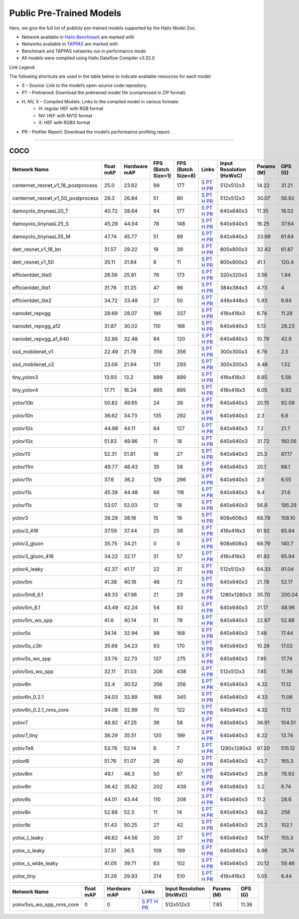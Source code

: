 
Public Pre-Trained Models
=========================

.. |rocket| image:: ../../images/rocket.png
  :width: 18

.. |star| image:: ../../images/star.png
  :width: 18

Here, we give the full list of publicly pre-trained models supported by the Hailo Model Zoo.

* Network available in `Hailo Benchmark <https://hailo.ai/products/ai-accelerators/hailo-8l-ai-accelerator-for-ai-light-applications/#hailo8l-benchmarks/>`_ are marked with |rocket|
* Networks available in `TAPPAS <https://github.com/hailo-ai/tappas>`_ are marked with |star|
* Benchmark and TAPPAS  networks run in performance mode
* All models were compiled using Hailo Dataflow Compiler v3.32.0

Link Legend

The following shortcuts are used in the table below to indicate available resources for each model:

* S – Source: Link to the model’s open-source code repository.
* PT – Pretrained: Download the pretrained model file (compressed in ZIP format).
* H, NV, X – Compiled Models: Links to the compiled model in various formats:
            * H: regular HEF with RGB format
            * NV: HEF with NV12 format
            * X: HEF with RGBX format

* PR – Profiler Report: Download the model’s performance profiling report.



.. _Object Detection:

----------------

COCO
^^^^

.. list-table::
   :widths: 31 9 7 11 9 8 8 8 9
   :header-rows: 1

   * - Network Name
     - float mAP
     - Hardware mAP
     - FPS (Batch Size=1)
     - FPS (Batch Size=8)
     - Links
     - Input Resolution (HxWxC)
     - Params (M)
     - OPS (G)
   * - centernet_resnet_v1_18_postprocess
     - 25.0
     - 23.62
     - 99
     - 177
     - `S <https://cv.gluon.ai/model_zoo/detection.html>`_ `PT <https://hailo-model-zoo.s3.eu-west-2.amazonaws.com/ObjectDetection/Detection-COCO/centernet/centernet_resnet_v1_18/pretrained/2023-07-18/centernet_resnet_v1_18.zip>`_ `H <https://hailo-model-zoo.s3.eu-west-2.amazonaws.com/ModelZoo/Compiled/v2.16.0/hailo8l/centernet_resnet_v1_18_postprocess.hef>`_ `PR <https://hailo-model-zoo.s3.eu-west-2.amazonaws.com/ModelZoo/Compiled/v2.16.0/hailo8l/centernet_resnet_v1_18_postprocess_profiler_results_compiled.html>`_
     - 512x512x3
     - 14.22
     - 31.21
   * - centernet_resnet_v1_50_postprocess
     - 29.3
     - 26.84
     - 51
     - 80
     - `S <https://cv.gluon.ai/model_zoo/detection.html>`_ `PT <https://hailo-model-zoo.s3.eu-west-2.amazonaws.com/ObjectDetection/Detection-COCO/centernet/centernet_resnet_v1_50_postprocess/pretrained/2023-07-18/centernet_resnet_v1_50_postprocess.zip>`_ `H <https://hailo-model-zoo.s3.eu-west-2.amazonaws.com/ModelZoo/Compiled/v2.16.0/hailo8l/centernet_resnet_v1_50_postprocess.hef>`_ `PR <https://hailo-model-zoo.s3.eu-west-2.amazonaws.com/ModelZoo/Compiled/v2.16.0/hailo8l/centernet_resnet_v1_50_postprocess_profiler_results_compiled.html>`_
     - 512x512x3
     - 30.07
     - 56.92
   * - damoyolo_tinynasL20_T
     - 40.72
     - 38.64
     - 94
     - 177
     - `S <https://github.com/tinyvision/DAMO-YOLO>`_ `PT <https://hailo-model-zoo.s3.eu-west-2.amazonaws.com/ObjectDetection/Detection-COCO/yolo/damoyolo_tinynasL20_T/pretrained/2022-12-19/damoyolo_tinynasL20_T.zip>`_ `H <https://hailo-model-zoo.s3.eu-west-2.amazonaws.com/ModelZoo/Compiled/v2.16.0/hailo8l/damoyolo_tinynasL20_T.hef>`_ `PR <https://hailo-model-zoo.s3.eu-west-2.amazonaws.com/ModelZoo/Compiled/v2.16.0/hailo8l/damoyolo_tinynasL20_T_profiler_results_compiled.html>`_
     - 640x640x3
     - 11.35
     - 18.02
   * - damoyolo_tinynasL25_S
     - 45.29
     - 44.04
     - 78
     - 148
     - `S <https://github.com/tinyvision/DAMO-YOLO>`_ `PT <https://hailo-model-zoo.s3.eu-west-2.amazonaws.com/ObjectDetection/Detection-COCO/yolo/damoyolo_tinynasL25_S/pretrained/2022-12-19/damoyolo_tinynasL25_S.zip>`_ `H <https://hailo-model-zoo.s3.eu-west-2.amazonaws.com/ModelZoo/Compiled/v2.16.0/hailo8l/damoyolo_tinynasL25_S.hef>`_ `PR <https://hailo-model-zoo.s3.eu-west-2.amazonaws.com/ModelZoo/Compiled/v2.16.0/hailo8l/damoyolo_tinynasL25_S_profiler_results_compiled.html>`_
     - 640x640x3
     - 16.25
     - 37.64
   * - damoyolo_tinynasL35_M
     - 47.74
     - 45.77
     - 51
     - 89
     - `S <https://github.com/tinyvision/DAMO-YOLO>`_ `PT <https://hailo-model-zoo.s3.eu-west-2.amazonaws.com/ObjectDetection/Detection-COCO/yolo/damoyolo_tinynasL35_M/pretrained/2022-12-19/damoyolo_tinynasL35_M.zip>`_ `H <https://hailo-model-zoo.s3.eu-west-2.amazonaws.com/ModelZoo/Compiled/v2.16.0/hailo8l/damoyolo_tinynasL35_M.hef>`_ `PR <https://hailo-model-zoo.s3.eu-west-2.amazonaws.com/ModelZoo/Compiled/v2.16.0/hailo8l/damoyolo_tinynasL35_M_profiler_results_compiled.html>`_
     - 640x640x3
     - 33.98
     - 61.64
   * - detr_resnet_v1_18_bn
     - 31.57
     - 29.22
     - 19
     - 39
     - `S <https://github.com/facebookresearch/detr>`_ `PT <https://hailo-model-zoo.s3.eu-west-2.amazonaws.com/ObjectDetection/Detection-COCO/detr/detr_resnet_v1_18/2022-09-18/detr_resnet_v1_18_bn.zip>`_ `H <https://hailo-model-zoo.s3.eu-west-2.amazonaws.com/ModelZoo/Compiled/v2.16.0/hailo8l/detr_resnet_v1_18_bn.hef>`_ `PR <https://hailo-model-zoo.s3.eu-west-2.amazonaws.com/ModelZoo/Compiled/v2.16.0/hailo8l/detr_resnet_v1_18_bn_profiler_results_compiled.html>`_
     - 800x800x3
     - 32.42
     - 61.87
   * - detr_resnet_v1_50
     - 35.11
     - 31.84
     - 8
     - 11
     - `S <https://github.com/facebookresearch/detr>`_ `PT <https://hailo-model-zoo.s3.eu-west-2.amazonaws.com/ObjectDetection/Detection-COCO/detr/detr_resnet_v1_50/2024-03-05/detr_resnet_v1_50.zip>`_ `H <https://hailo-model-zoo.s3.eu-west-2.amazonaws.com/ModelZoo/Compiled/v2.16.0/hailo8l/detr_resnet_v1_50.hef>`_ `PR <https://hailo-model-zoo.s3.eu-west-2.amazonaws.com/ModelZoo/Compiled/v2.16.0/hailo8l/detr_resnet_v1_50_profiler_results_compiled.html>`_
     - 800x800x3
     - 41.1
     - 120.4
   * - efficientdet_lite0
     - 26.56
     - 25.81
     - 76
     - 173
     - `S <https://github.com/google/automl/tree/master/efficientdet>`_ `PT <https://hailo-model-zoo.s3.eu-west-2.amazonaws.com/ObjectDetection/Detection-COCO/efficientdet/efficientdet_lite0/pretrained/2023-04-25/efficientdet-lite0.zip>`_ `H <https://hailo-model-zoo.s3.eu-west-2.amazonaws.com/ModelZoo/Compiled/v2.16.0/hailo8l/efficientdet_lite0.hef>`_ `PR <https://hailo-model-zoo.s3.eu-west-2.amazonaws.com/ModelZoo/Compiled/v2.16.0/hailo8l/efficientdet_lite0_profiler_results_compiled.html>`_
     - 320x320x3
     - 3.56
     - 1.94
   * - efficientdet_lite1
     - 31.76
     - 31.25
     - 47
     - 96
     - `S <https://github.com/google/automl/tree/master/efficientdet>`_ `PT <https://hailo-model-zoo.s3.eu-west-2.amazonaws.com/ObjectDetection/Detection-COCO/efficientdet/efficientdet_lite1/pretrained/2023-04-25/efficientdet-lite1.zip>`_ `H <https://hailo-model-zoo.s3.eu-west-2.amazonaws.com/ModelZoo/Compiled/v2.16.0/hailo8l/efficientdet_lite1.hef>`_ `PR <https://hailo-model-zoo.s3.eu-west-2.amazonaws.com/ModelZoo/Compiled/v2.16.0/hailo8l/efficientdet_lite1_profiler_results_compiled.html>`_
     - 384x384x3
     - 4.73
     - 4
   * - efficientdet_lite2
     - 34.72
     - 33.48
     - 27
     - 50
     - `S <https://github.com/google/automl/tree/master/efficientdet>`_ `PT <https://hailo-model-zoo.s3.eu-west-2.amazonaws.com/ObjectDetection/Detection-COCO/efficientdet/efficientdet_lite2/pretrained/2023-04-25/efficientdet-lite2.zip>`_ `H <https://hailo-model-zoo.s3.eu-west-2.amazonaws.com/ModelZoo/Compiled/v2.16.0/hailo8l/efficientdet_lite2.hef>`_ `PR <https://hailo-model-zoo.s3.eu-west-2.amazonaws.com/ModelZoo/Compiled/v2.16.0/hailo8l/efficientdet_lite2_profiler_results_compiled.html>`_
     - 448x448x3
     - 5.93
     - 6.84
   * - nanodet_repvgg  |star|
     - 28.69
     - 28.07
     - 186
     - 337
     - `S <https://github.com/RangiLyu/nanodet>`_ `PT <https://hailo-model-zoo.s3.eu-west-2.amazonaws.com/ObjectDetection/Detection-COCO/nanodet/nanodet_repvgg/pretrained/2024-11-01/nanodet.zip>`_ `H <https://hailo-model-zoo.s3.eu-west-2.amazonaws.com/ModelZoo/Compiled/v2.16.0/hailo8l/nanodet_repvgg.hef>`_ `PR <https://hailo-model-zoo.s3.eu-west-2.amazonaws.com/ModelZoo/Compiled/v2.16.0/hailo8l/nanodet_repvgg_profiler_results_compiled.html>`_
     - 416x416x3
     - 6.74
     - 11.28
   * - nanodet_repvgg_a12
     - 31.87
     - 30.02
     - 110
     - 166
     - `S <https://github.com/Megvii-BaseDetection/YOLOX>`_ `PT <https://hailo-model-zoo.s3.eu-west-2.amazonaws.com/ObjectDetection/Detection-COCO/nanodet/nanodet_repvgg_a12/pretrained/2024-01-31/nanodet_repvgg_a12_640x640.zip>`_ `H <https://hailo-model-zoo.s3.eu-west-2.amazonaws.com/ModelZoo/Compiled/v2.16.0/hailo8l/nanodet_repvgg_a12.hef>`_ `PR <https://hailo-model-zoo.s3.eu-west-2.amazonaws.com/ModelZoo/Compiled/v2.16.0/hailo8l/nanodet_repvgg_a12_profiler_results_compiled.html>`_
     - 640x640x3
     - 5.13
     - 28.23
   * - nanodet_repvgg_a1_640
     - 32.88
     - 32.48
     - 84
     - 120
     - `S <https://github.com/RangiLyu/nanodet>`_ `PT <https://hailo-model-zoo.s3.eu-west-2.amazonaws.com/ObjectDetection/Detection-COCO/nanodet/nanodet_repvgg_a1_640/pretrained/2024-01-25/nanodet_repvgg_a1_640.zip>`_ `H <https://hailo-model-zoo.s3.eu-west-2.amazonaws.com/ModelZoo/Compiled/v2.16.0/hailo8l/nanodet_repvgg_a1_640.hef>`_ `PR <https://hailo-model-zoo.s3.eu-west-2.amazonaws.com/ModelZoo/Compiled/v2.16.0/hailo8l/nanodet_repvgg_a1_640_profiler_results_compiled.html>`_
     - 640x640x3
     - 10.79
     - 42.8
   * - ssd_mobilenet_v1  |star|
     - 22.49
     - 21.78
     - 356
     - 356
     - `S <https://github.com/tensorflow/models/blob/master/research/object_detection/g3doc/tf1_detection_zoo.md>`_ `PT <https://hailo-model-zoo.s3.eu-west-2.amazonaws.com/ObjectDetection/Detection-COCO/ssd/ssd_mobilenet_v1/pretrained/2023-07-18/ssd_mobilenet_v1.zip>`_ `H <https://hailo-model-zoo.s3.eu-west-2.amazonaws.com/ModelZoo/Compiled/v2.16.0/hailo8l/ssd_mobilenet_v1.hef>`_ `PR <https://hailo-model-zoo.s3.eu-west-2.amazonaws.com/ModelZoo/Compiled/v2.16.0/hailo8l/ssd_mobilenet_v1_profiler_results_compiled.html>`_
     - 300x300x3
     - 6.79
     - 2.5
   * - ssd_mobilenet_v2
     - 23.06
     - 21.94
     - 131
     - 293
     - `S <https://github.com/tensorflow/models/blob/master/research/object_detection/g3doc/tf1_detection_zoo.md>`_ `PT <https://hailo-model-zoo.s3.eu-west-2.amazonaws.com/ObjectDetection/Detection-COCO/ssd/ssd_mobilenet_v2/pretrained/2025-01-15/ssd_mobilenet_v2.zip>`_ `H <https://hailo-model-zoo.s3.eu-west-2.amazonaws.com/ModelZoo/Compiled/v2.16.0/hailo8l/ssd_mobilenet_v2.hef>`_ `PR <https://hailo-model-zoo.s3.eu-west-2.amazonaws.com/ModelZoo/Compiled/v2.16.0/hailo8l/ssd_mobilenet_v2_profiler_results_compiled.html>`_
     - 300x300x3
     - 4.46
     - 1.52
   * - tiny_yolov3
     - 13.93
     - 13.2
     - 899
     - 899
     - `S <https://github.com/Tianxiaomo/pytorch-YOLOv4>`_ `PT <https://hailo-model-zoo.s3.eu-west-2.amazonaws.com/ObjectDetection/Detection-COCO/yolo/tiny_yolov3/pretrained/2025-06-25/tiny_yolov3.zip>`_ `H <https://hailo-model-zoo.s3.eu-west-2.amazonaws.com/ModelZoo/Compiled/v2.16.0/hailo8l/tiny_yolov3.hef>`_ `PR <https://hailo-model-zoo.s3.eu-west-2.amazonaws.com/ModelZoo/Compiled/v2.16.0/hailo8l/tiny_yolov3_profiler_results_compiled.html>`_
     - 416x416x3
     - 8.85
     - 5.58
   * - tiny_yolov4
     - 17.71
     - 16.24
     - 895
     - 895
     - `S <https://github.com/Tianxiaomo/pytorch-YOLOv4>`_ `PT <https://hailo-model-zoo.s3.eu-west-2.amazonaws.com/ObjectDetection/Detection-COCO/yolo/tiny_yolov4/pretrained/2023-07-18/tiny_yolov4.zip>`_ `H <https://hailo-model-zoo.s3.eu-west-2.amazonaws.com/ModelZoo/Compiled/v2.16.0/hailo8l/tiny_yolov4.hef>`_ `PR <https://hailo-model-zoo.s3.eu-west-2.amazonaws.com/ModelZoo/Compiled/v2.16.0/hailo8l/tiny_yolov4_profiler_results_compiled.html>`_
     - 416x416x3
     - 6.05
     - 6.92
   * - yolov10b
     - 50.82
     - 49.65
     - 24
     - 39
     - `S <https://github.com/THU-MIG/yolov10>`_ `PT <https://hailo-model-zoo.s3.eu-west-2.amazonaws.com/ObjectDetection/Detection-COCO/yolo/yolov10b/pretrained/2024-07-02/yolov10b.zip>`_ `H <https://hailo-model-zoo.s3.eu-west-2.amazonaws.com/ModelZoo/Compiled/v2.16.0/hailo8l/yolov10b.hef>`_ `PR <https://hailo-model-zoo.s3.eu-west-2.amazonaws.com/ModelZoo/Compiled/v2.16.0/hailo8l/yolov10b_profiler_results_compiled.html>`_
     - 640x640x3
     - 20.15
     - 92.09
   * - yolov10n
     - 36.62
     - 34.73
     - 135
     - 292
     - `S <https://github.com/THU-MIG/yolov10>`_ `PT <https://hailo-model-zoo.s3.eu-west-2.amazonaws.com/ObjectDetection/Detection-COCO/yolo/yolov10n/pretrained/2024-05-31/yolov10n.zip>`_ `H <https://hailo-model-zoo.s3.eu-west-2.amazonaws.com/ModelZoo/Compiled/v2.16.0/hailo8l/yolov10n.hef>`_ `PR <https://hailo-model-zoo.s3.eu-west-2.amazonaws.com/ModelZoo/Compiled/v2.16.0/hailo8l/yolov10n_profiler_results_compiled.html>`_
     - 640x640x3
     - 2.3
     - 6.8
   * - yolov10s
     - 44.98
     - 44.11
     - 64
     - 127
     - `S <https://github.com/THU-MIG/yolov10>`_ `PT <https://hailo-model-zoo.s3.eu-west-2.amazonaws.com/ObjectDetection/Detection-COCO/yolo/yolov10s/pretrained/2024-05-31/yolov10s.zip>`_ `H <https://hailo-model-zoo.s3.eu-west-2.amazonaws.com/ModelZoo/Compiled/v2.16.0/hailo8l/yolov10s.hef>`_ `PR <https://hailo-model-zoo.s3.eu-west-2.amazonaws.com/ModelZoo/Compiled/v2.16.0/hailo8l/yolov10s_profiler_results_compiled.html>`_
     - 640x640x3
     - 7.2
     - 21.7
   * - yolov10x
     - 51.83
     - 49.96
     - 11
     - 18
     - `S <https://github.com/THU-MIG/yolov10>`_ `PT <https://hailo-model-zoo.s3.eu-west-2.amazonaws.com/ObjectDetection/Detection-COCO/yolo/yolov10x/pretrained/2024-07-02/yolov10x.zip>`_ `H <https://hailo-model-zoo.s3.eu-west-2.amazonaws.com/ModelZoo/Compiled/v2.16.0/hailo8l/yolov10x.hef>`_ `PR <https://hailo-model-zoo.s3.eu-west-2.amazonaws.com/ModelZoo/Compiled/v2.16.0/hailo8l/yolov10x_profiler_results_compiled.html>`_
     - 640x640x3
     - 31.72
     - 160.56
   * - yolov11l
     - 52.31
     - 51.81
     - 18
     - 27
     - `S <https://github.com/ultralytics/ultralytics>`_ `PT <https://hailo-model-zoo.s3.eu-west-2.amazonaws.com/ObjectDetection/Detection-COCO/yolo/yolov11l/2024-10-02/yolo11l.zip>`_ `H <https://hailo-model-zoo.s3.eu-west-2.amazonaws.com/ModelZoo/Compiled/v2.16.0/hailo8l/yolov11l.hef>`_ `PR <https://hailo-model-zoo.s3.eu-west-2.amazonaws.com/ModelZoo/Compiled/v2.16.0/hailo8l/yolov11l_profiler_results_compiled.html>`_
     - 640x640x3
     - 25.3
     - 87.17
   * - yolov11m |rocket|
     - 49.77
     - 48.43
     - 35
     - 58
     - `S <https://github.com/ultralytics/ultralytics>`_ `PT <https://hailo-model-zoo.s3.eu-west-2.amazonaws.com/ObjectDetection/Detection-COCO/yolo/yolov11m/2024-10-02/yolo11m.zip>`_ `H <https://hailo-model-zoo.s3.eu-west-2.amazonaws.com/ModelZoo/Compiled/v2.16.0/hailo8l/yolov11m.hef>`_ `PR <https://hailo-model-zoo.s3.eu-west-2.amazonaws.com/ModelZoo/Compiled/v2.16.0/hailo8l/yolov11m_profiler_results_compiled.html>`_
     - 640x640x3
     - 20.1
     - 68.1
   * - yolov11n
     - 37.6
     - 36.2
     - 129
     - 266
     - `S <https://github.com/ultralytics/ultralytics>`_ `PT <https://hailo-model-zoo.s3.eu-west-2.amazonaws.com/ObjectDetection/Detection-COCO/yolo/yolov11n/2024-10-02/yolo11n.zip>`_ `H <https://hailo-model-zoo.s3.eu-west-2.amazonaws.com/ModelZoo/Compiled/v2.16.0/hailo8l/yolov11n.hef>`_ `PR <https://hailo-model-zoo.s3.eu-west-2.amazonaws.com/ModelZoo/Compiled/v2.16.0/hailo8l/yolov11n_profiler_results_compiled.html>`_
     - 640x640x3
     - 2.6
     - 6.55
   * - yolov11s
     - 45.39
     - 44.48
     - 66
     - 116
     - `S <https://github.com/ultralytics/ultralytics>`_ `PT <https://hailo-model-zoo.s3.eu-west-2.amazonaws.com/ObjectDetection/Detection-COCO/yolo/yolov11s/2024-10-02/yolo11s.zip>`_ `H <https://hailo-model-zoo.s3.eu-west-2.amazonaws.com/ModelZoo/Compiled/v2.16.0/hailo8l/yolov11s.hef>`_ `PR <https://hailo-model-zoo.s3.eu-west-2.amazonaws.com/ModelZoo/Compiled/v2.16.0/hailo8l/yolov11s_profiler_results_compiled.html>`_
     - 640x640x3
     - 9.4
     - 21.6
   * - yolov11x
     - 53.07
     - 52.03
     - 12
     - 18
     - `S <https://github.com/ultralytics/ultralytics>`_ `PT <https://hailo-model-zoo.s3.eu-west-2.amazonaws.com/ObjectDetection/Detection-COCO/yolo/yolov11x/2024-10-02/yolo11x.zip>`_ `H <https://hailo-model-zoo.s3.eu-west-2.amazonaws.com/ModelZoo/Compiled/v2.16.0/hailo8l/yolov11x.hef>`_ `PR <https://hailo-model-zoo.s3.eu-west-2.amazonaws.com/ModelZoo/Compiled/v2.16.0/hailo8l/yolov11x_profiler_results_compiled.html>`_
     - 640x640x3
     - 56.9
     - 195.29
   * - yolov3
     - 38.29
     - 38.16
     - 15
     - 19
     - `S <https://github.com/AlexeyAB/darknet>`_ `PT <https://hailo-model-zoo.s3.eu-west-2.amazonaws.com/ObjectDetection/Detection-COCO/yolo/yolov3/pretrained/2021-08-16/yolov3.zip>`_ `H <https://hailo-model-zoo.s3.eu-west-2.amazonaws.com/ModelZoo/Compiled/v2.16.0/hailo8l/yolov3.hef>`_ `PR <https://hailo-model-zoo.s3.eu-west-2.amazonaws.com/ModelZoo/Compiled/v2.16.0/hailo8l/yolov3_profiler_results_compiled.html>`_
     - 608x608x3
     - 68.79
     - 158.10
   * - yolov3_416
     - 37.59
     - 37.44
     - 25
     - 38
     - `S <https://github.com/AlexeyAB/darknet>`_ `PT <https://hailo-model-zoo.s3.eu-west-2.amazonaws.com/ObjectDetection/Detection-COCO/yolo/yolov3_416/pretrained/2021-08-16/yolov3_416.zip>`_ `H <https://hailo-model-zoo.s3.eu-west-2.amazonaws.com/ModelZoo/Compiled/v2.16.0/hailo8l/yolov3_416.hef>`_ `PR <https://hailo-model-zoo.s3.eu-west-2.amazonaws.com/ModelZoo/Compiled/v2.16.0/hailo8l/yolov3_416_profiler_results_compiled.html>`_
     - 416x416x3
     - 61.92
     - 65.94
   * - yolov3_gluon
     - 35.75
     - 34.21
     - 0
     - 0
     - `S <https://cv.gluon.ai/model_zoo/detection.html>`_ `PT <https://hailo-model-zoo.s3.eu-west-2.amazonaws.com/ObjectDetection/Detection-COCO/yolo/yolov3_gluon/pretrained/2023-07-18/yolov3_gluon.zip>`_ `H <https://hailo-model-zoo.s3.eu-west-2.amazonaws.com/ModelZoo/Compiled/v2.16.0/hailo8l/yolov3_gluon.hef>`_ `PR <https://hailo-model-zoo.s3.eu-west-2.amazonaws.com/ModelZoo/Compiled/v2.16.0/hailo8l/yolov3_gluon_profiler_results_compiled.html>`_
     - 608x608x3
     - 68.79
     - 140.7
   * - yolov3_gluon_416
     - 34.22
     - 32.17
     - 31
     - 57
     - `S <https://cv.gluon.ai/model_zoo/detection.html>`_ `PT <https://hailo-model-zoo.s3.eu-west-2.amazonaws.com/ObjectDetection/Detection-COCO/yolo/yolov3_gluon_416/pretrained/2023-07-18/yolov3_gluon_416.zip>`_ `H <https://hailo-model-zoo.s3.eu-west-2.amazonaws.com/ModelZoo/Compiled/v2.16.0/hailo8l/yolov3_gluon_416.hef>`_ `PR <https://hailo-model-zoo.s3.eu-west-2.amazonaws.com/ModelZoo/Compiled/v2.16.0/hailo8l/yolov3_gluon_416_profiler_results_compiled.html>`_
     - 416x416x3
     - 61.92
     - 65.94
   * - yolov4_leaky
     - 42.37
     - 41.17
     - 22
     - 31
     - `S <https://github.com/AlexeyAB/darknet/wiki/YOLOv4-model-zoo>`_ `PT <https://hailo-model-zoo.s3.eu-west-2.amazonaws.com/ObjectDetection/Detection-COCO/yolo/yolov4/pretrained/2022-03-17/yolov4.zip>`_ `H <https://hailo-model-zoo.s3.eu-west-2.amazonaws.com/ModelZoo/Compiled/v2.16.0/hailo8l/yolov4_leaky.hef>`_ `PR <https://hailo-model-zoo.s3.eu-west-2.amazonaws.com/ModelZoo/Compiled/v2.16.0/hailo8l/yolov4_leaky_profiler_results_compiled.html>`_
     - 512x512x3
     - 64.33
     - 91.04
   * - yolov5m
     - 41.38
     - 40.18
     - 46
     - 72
     - `S <https://github.com/ultralytics/yolov5/releases/tag/v2.0>`_ `PT <https://hailo-model-zoo.s3.eu-west-2.amazonaws.com/ObjectDetection/Detection-COCO/yolo/yolov5m_spp/pretrained/2023-04-25/yolov5m.zip>`_ `H <https://hailo-model-zoo.s3.eu-west-2.amazonaws.com/ModelZoo/Compiled/v2.16.0/hailo8l/yolov5m.hef>`_ `PR <https://hailo-model-zoo.s3.eu-west-2.amazonaws.com/ModelZoo/Compiled/v2.16.0/hailo8l/yolov5m_profiler_results_compiled.html>`_
     - 640x640x3
     - 21.78
     - 52.17
   * - yolov5m6_6.1
     - 49.33
     - 47.98
     - 21
     - 29
     - `S <https://github.com/ultralytics/yolov5/releases/tag/v6.1>`_ `PT <https://hailo-model-zoo.s3.eu-west-2.amazonaws.com/ObjectDetection/Detection-COCO/yolo/yolov5m6_6.1/pretrained/2023-04-25/yolov5m6.zip>`_ `H <https://hailo-model-zoo.s3.eu-west-2.amazonaws.com/ModelZoo/Compiled/v2.16.0/hailo8l/yolov5m6_6.1.hef>`_ `PR <https://hailo-model-zoo.s3.eu-west-2.amazonaws.com/ModelZoo/Compiled/v2.16.0/hailo8l/yolov5m6_6.1_profiler_results_compiled.html>`_
     - 1280x1280x3
     - 35.70
     - 200.04
   * - yolov5m_6.1
     - 43.49
     - 42.24
     - 54
     - 83
     - `S <https://github.com/ultralytics/yolov5/releases/tag/v6.1>`_ `PT <https://hailo-model-zoo.s3.eu-west-2.amazonaws.com/ObjectDetection/Detection-COCO/yolo/yolov5m_6.1/pretrained/2023-04-25/yolov5m_6.1.zip>`_ `H <https://hailo-model-zoo.s3.eu-west-2.amazonaws.com/ModelZoo/Compiled/v2.16.0/hailo8l/yolov5m_6.1.hef>`_ `PR <https://hailo-model-zoo.s3.eu-west-2.amazonaws.com/ModelZoo/Compiled/v2.16.0/hailo8l/yolov5m_6.1_profiler_results_compiled.html>`_
     - 640x640x3
     - 21.17
     - 48.96
   * - yolov5m_wo_spp |rocket| |star|
     - 41.6
     - 40.14
     - 51
     - 78
     - `S <https://github.com/ultralytics/yolov5/releases/tag/v2.0>`_ `PT <https://hailo-model-zoo.s3.eu-west-2.amazonaws.com/ObjectDetection/Detection-COCO/yolo/yolov5m/pretrained/2023-04-25/yolov5m_wo_spp.zip>`_ `H <https://hailo-model-zoo.s3.eu-west-2.amazonaws.com/ModelZoo/Compiled/v2.16.0/hailo8l/yolov5m_wo_spp.hef>`_ `PR <https://hailo-model-zoo.s3.eu-west-2.amazonaws.com/ModelZoo/Compiled/v2.16.0/hailo8l/yolov5m_wo_spp_profiler_results_compiled.html>`_
     - 640x640x3
     - 22.67
     - 52.88
   * - yolov5s
     - 34.14
     - 32.94
     - 98
     - 168
     - `S <https://github.com/ultralytics/yolov5/releases/tag/v2.0>`_ `PT <https://hailo-model-zoo.s3.eu-west-2.amazonaws.com/ObjectDetection/Detection-COCO/yolo/yolov5s_spp/pretrained/2023-04-25/yolov5s.zip>`_ `H <https://hailo-model-zoo.s3.eu-west-2.amazonaws.com/ModelZoo/Compiled/v2.16.0/hailo8l/yolov5s.hef>`_ `PR <https://hailo-model-zoo.s3.eu-west-2.amazonaws.com/ModelZoo/Compiled/v2.16.0/hailo8l/yolov5s_profiler_results_compiled.html>`_
     - 640x640x3
     - 7.46
     - 17.44
   * - yolov5s_c3tr
     - 35.68
     - 34.23
     - 93
     - 170
     - `S <https://github.com/ultralytics/yolov5/tree/v6.0>`_ `PT <https://hailo-model-zoo.s3.eu-west-2.amazonaws.com/ObjectDetection/Detection-COCO/yolo/yolov5s_c3tr/pretrained/2023-04-25/yolov5s_c3tr.zip>`_ `H <https://hailo-model-zoo.s3.eu-west-2.amazonaws.com/ModelZoo/Compiled/v2.16.0/hailo8l/yolov5s_c3tr.hef>`_ `PR <https://hailo-model-zoo.s3.eu-west-2.amazonaws.com/ModelZoo/Compiled/v2.16.0/hailo8l/yolov5s_c3tr_profiler_results_compiled.html>`_
     - 640x640x3
     - 10.29
     - 17.02
   * - yolov5s_wo_spp
     - 33.76
     - 32.73
     - 137
     - 275
     - `S <https://github.com/ultralytics/yolov5/releases/tag/v2.0>`_ `PT <https://hailo-model-zoo.s3.eu-west-2.amazonaws.com/ObjectDetection/Detection-COCO/yolo/yolov5s/pretrained/2023-04-25/yolov5s.zip>`_ `H <https://hailo-model-zoo.s3.eu-west-2.amazonaws.com/ModelZoo/Compiled/v2.16.0/hailo8l/yolov5s_wo_spp.hef>`_ `PR <https://hailo-model-zoo.s3.eu-west-2.amazonaws.com/ModelZoo/Compiled/v2.16.0/hailo8l/yolov5s_wo_spp_profiler_results_compiled.html>`_
     - 640x640x3
     - 7.85
     - 17.74
   * - yolov5xs_wo_spp
     - 32.11
     - 31.03
     - 206
     - 438
     - `S <https://github.com/ultralytics/yolov5/releases/tag/v2.0>`_ `PT <https://hailo-model-zoo.s3.eu-west-2.amazonaws.com/ObjectDetection/Detection-COCO/yolo/yolov5xs/pretrained/2023-04-25/yolov5xs.zip>`_ `H <https://hailo-model-zoo.s3.eu-west-2.amazonaws.com/ModelZoo/Compiled/v2.16.0/hailo8l/yolov5xs_wo_spp.hef>`_ `PR <https://hailo-model-zoo.s3.eu-west-2.amazonaws.com/ModelZoo/Compiled/v2.16.0/hailo8l/yolov5xs_wo_spp_profiler_results_compiled.html>`_
     - 512x512x3
     - 7.85
     - 11.36
   * - yolov6n
     - 32.4
     - 30.52
     - 356
     - 356
     - `S <https://github.com/meituan/YOLOv6/releases/tag/0.1.0>`_ `PT <https://hailo-model-zoo.s3.eu-west-2.amazonaws.com/ObjectDetection/Detection-COCO/yolo/yolov6n/pretrained/2023-05-31/yolov6n.zip>`_ `H <https://hailo-model-zoo.s3.eu-west-2.amazonaws.com/ModelZoo/Compiled/v2.16.0/hailo8l/yolov6n.hef>`_ `PR <https://hailo-model-zoo.s3.eu-west-2.amazonaws.com/ModelZoo/Compiled/v2.16.0/hailo8l/yolov6n_profiler_results_compiled.html>`_
     - 640x640x3
     - 4.32
     - 11.12
   * - yolov6n_0.2.1
     - 34.03
     - 32.89
     - 168
     - 345
     - `S <https://github.com/meituan/YOLOv6/releases/tag/0.2.1>`_ `PT <https://hailo-model-zoo.s3.eu-west-2.amazonaws.com/ObjectDetection/Detection-COCO/yolo/yolov6n_0.2.1/pretrained/2023-04-17/yolov6n_0.2.1.zip>`_ `H <https://hailo-model-zoo.s3.eu-west-2.amazonaws.com/ModelZoo/Compiled/v2.16.0/hailo8l/yolov6n_0.2.1.hef>`_ `PR <https://hailo-model-zoo.s3.eu-west-2.amazonaws.com/ModelZoo/Compiled/v2.16.0/hailo8l/yolov6n_0.2.1_profiler_results_compiled.html>`_
     - 640x640x3
     - 4.33
     - 11.06
   * - yolov6n_0.2.1_nms_core
     - 34.08
     - 32.99
     - 70
     - 122
     - `S <https://github.com/meituan/YOLOv6/releases/tag/0.2.1>`_ `PT <https://hailo-model-zoo.s3.eu-west-2.amazonaws.com/ObjectDetection/Detection-COCO/yolo/yolov6n_0.2.1/pretrained/2023-04-17/yolov6n_0.2.1.zip>`_ `H <https://hailo-model-zoo.s3.eu-west-2.amazonaws.com/ModelZoo/Compiled/v2.16.0/hailo8l/yolov6n_0.2.1_nms_core.hef>`_ `PR <https://hailo-model-zoo.s3.eu-west-2.amazonaws.com/ModelZoo/Compiled/v2.16.0/hailo8l/yolov6n_0.2.1_nms_core_profiler_results_compiled.html>`_
     - 640x640x3
     - 4.32
     - 11.12
   * - yolov7
     - 48.92
     - 47.25
     - 36
     - 58
     - `S <https://github.com/WongKinYiu/yolov7>`_ `PT <https://hailo-model-zoo.s3.eu-west-2.amazonaws.com/ObjectDetection/Detection-COCO/yolo/yolov7/pretrained/2023-04-25/yolov7.zip>`_ `H <https://hailo-model-zoo.s3.eu-west-2.amazonaws.com/ModelZoo/Compiled/v2.16.0/hailo8l/yolov7.hef>`_ `PR <https://hailo-model-zoo.s3.eu-west-2.amazonaws.com/ModelZoo/Compiled/v2.16.0/hailo8l/yolov7_profiler_results_compiled.html>`_
     - 640x640x3
     - 36.91
     - 104.51
   * - yolov7_tiny
     - 36.29
     - 35.51
     - 120
     - 199
     - `S <https://github.com/WongKinYiu/yolov7>`_ `PT <https://hailo-model-zoo.s3.eu-west-2.amazonaws.com/ObjectDetection/Detection-COCO/yolo/yolov7_tiny/pretrained/2023-04-25/yolov7_tiny.zip>`_ `H <https://hailo-model-zoo.s3.eu-west-2.amazonaws.com/ModelZoo/Compiled/v2.16.0/hailo8l/yolov7_tiny.hef>`_ `PR <https://hailo-model-zoo.s3.eu-west-2.amazonaws.com/ModelZoo/Compiled/v2.16.0/hailo8l/yolov7_tiny_profiler_results_compiled.html>`_
     - 640x640x3
     - 6.22
     - 13.74
   * - yolov7e6
     - 53.76
     - 52.14
     - 6
     - 7
     - `S <https://github.com/WongKinYiu/yolov7>`_ `PT <https://hailo-model-zoo.s3.eu-west-2.amazonaws.com/ObjectDetection/Detection-COCO/yolo/yolov7e6/pretrained/2023-04-25/yolov7-e6.zip>`_ `H <https://hailo-model-zoo.s3.eu-west-2.amazonaws.com/ModelZoo/Compiled/v2.16.0/hailo8l/yolov7e6.hef>`_ `PR <https://hailo-model-zoo.s3.eu-west-2.amazonaws.com/ModelZoo/Compiled/v2.16.0/hailo8l/yolov7e6_profiler_results_compiled.html>`_
     - 1280x1280x3
     - 97.20
     - 515.12
   * - yolov8l
     - 51.76
     - 51.07
     - 26
     - 40
     - `S <https://github.com/ultralytics/ultralytics>`_ `PT <https://hailo-model-zoo.s3.eu-west-2.amazonaws.com/ObjectDetection/Detection-COCO/yolo/yolov8l/2023-02-02/yolov8l.zip>`_ `H <https://hailo-model-zoo.s3.eu-west-2.amazonaws.com/ModelZoo/Compiled/v2.16.0/hailo8l/yolov8l.hef>`_ `PR <https://hailo-model-zoo.s3.eu-west-2.amazonaws.com/ModelZoo/Compiled/v2.16.0/hailo8l/yolov8l_profiler_results_compiled.html>`_
     - 640x640x3
     - 43.7
     - 165.3
   * - yolov8m |rocket| |star|
     - 49.1
     - 48.3
     - 50
     - 87
     - `S <https://github.com/ultralytics/ultralytics>`_ `PT <https://hailo-model-zoo.s3.eu-west-2.amazonaws.com/ObjectDetection/Detection-COCO/yolo/yolov8m/2023-02-02/yolov8m.zip>`_ `H <https://hailo-model-zoo.s3.eu-west-2.amazonaws.com/ModelZoo/Compiled/v2.16.0/hailo8l/yolov8m.hef>`_ `PR <https://hailo-model-zoo.s3.eu-west-2.amazonaws.com/ModelZoo/Compiled/v2.16.0/hailo8l/yolov8m_profiler_results_compiled.html>`_
     - 640x640x3
     - 25.9
     - 78.93
   * - yolov8n
     - 36.42
     - 35.82
     - 202
     - 438
     - `S <https://github.com/ultralytics/ultralytics>`_ `PT <https://hailo-model-zoo.s3.eu-west-2.amazonaws.com/ObjectDetection/Detection-COCO/yolo/yolov8n/2023-01-30/yolov8n.zip>`_ `H <https://hailo-model-zoo.s3.eu-west-2.amazonaws.com/ModelZoo/Compiled/v2.16.0/hailo8l/yolov8n.hef>`_ `PR <https://hailo-model-zoo.s3.eu-west-2.amazonaws.com/ModelZoo/Compiled/v2.16.0/hailo8l/yolov8n_profiler_results_compiled.html>`_
     - 640x640x3
     - 3.2
     - 8.74
   * - yolov8s
     - 44.01
     - 43.44
     - 110
     - 208
     - `S <https://github.com/ultralytics/ultralytics>`_ `PT <https://hailo-model-zoo.s3.eu-west-2.amazonaws.com/ObjectDetection/Detection-COCO/yolo/yolov8s/2023-02-02/yolov8s.zip>`_ `H <https://hailo-model-zoo.s3.eu-west-2.amazonaws.com/ModelZoo/Compiled/v2.16.0/hailo8l/yolov8s.hef>`_ `PR <https://hailo-model-zoo.s3.eu-west-2.amazonaws.com/ModelZoo/Compiled/v2.16.0/hailo8l/yolov8s_profiler_results_compiled.html>`_
     - 640x640x3
     - 11.2
     - 28.6
   * - yolov8x
     - 52.88
     - 52.3
     - 11
     - 14
     - `S <https://github.com/ultralytics/ultralytics>`_ `PT <https://hailo-model-zoo.s3.eu-west-2.amazonaws.com/ObjectDetection/Detection-COCO/yolo/yolov8x/2023-02-02/yolov8x.zip>`_ `H <https://hailo-model-zoo.s3.eu-west-2.amazonaws.com/ModelZoo/Compiled/v2.16.0/hailo8l/yolov8x.hef>`_ `PR <https://hailo-model-zoo.s3.eu-west-2.amazonaws.com/ModelZoo/Compiled/v2.16.0/hailo8l/yolov8x_profiler_results_compiled.html>`_
     - 640x640x3
     - 68.2
     - 258
   * - yolov9c
     - 51.43
     - 50.25
     - 27
     - 42
     - `S <https://github.com/WongKinYiu/yolov9>`_ `PT <https://hailo-model-zoo.s3.eu-west-2.amazonaws.com/ObjectDetection/Detection-COCO/yolo/yolov9c/pretrained/2024-02-24/yolov9c.zip>`_ `H <https://hailo-model-zoo.s3.eu-west-2.amazonaws.com/ModelZoo/Compiled/v2.16.0/hailo8l/yolov9c.hef>`_ `PR <https://hailo-model-zoo.s3.eu-west-2.amazonaws.com/ModelZoo/Compiled/v2.16.0/hailo8l/yolov9c_profiler_results_compiled.html>`_
     - 640x640x3
     - 25.3
     - 102.1
   * - yolox_l_leaky  |star|
     - 46.62
     - 44.56
     - 20
     - 27
     - `S <https://github.com/Megvii-BaseDetection/YOLOX>`_ `PT <https://hailo-model-zoo.s3.eu-west-2.amazonaws.com/ObjectDetection/Detection-COCO/yolo/yolox_l_leaky/pretrained/2023-05-31/yolox_l_leaky.zip>`_ `H <https://hailo-model-zoo.s3.eu-west-2.amazonaws.com/ModelZoo/Compiled/v2.16.0/hailo8l/yolox_l_leaky.hef>`_ `PR <https://hailo-model-zoo.s3.eu-west-2.amazonaws.com/ModelZoo/Compiled/v2.16.0/hailo8l/yolox_l_leaky_profiler_results_compiled.html>`_
     - 640x640x3
     - 54.17
     - 155.3
   * - yolox_s_leaky
     - 37.31
     - 36.5
     - 109
     - 199
     - `S <https://github.com/Megvii-BaseDetection/YOLOX>`_ `PT <https://hailo-model-zoo.s3.eu-west-2.amazonaws.com/ObjectDetection/Detection-COCO/yolo/yolox_s_leaky/pretrained/2023-05-31/yolox_s_leaky.zip>`_ `H <https://hailo-model-zoo.s3.eu-west-2.amazonaws.com/ModelZoo/Compiled/v2.16.0/hailo8l/yolox_s_leaky.hef>`_ `PR <https://hailo-model-zoo.s3.eu-west-2.amazonaws.com/ModelZoo/Compiled/v2.16.0/hailo8l/yolox_s_leaky_profiler_results_compiled.html>`_
     - 640x640x3
     - 8.96
     - 26.74
   * - yolox_s_wide_leaky
     - 41.05
     - 39.71
     - 63
     - 102
     - `S <https://github.com/Megvii-BaseDetection/YOLOX>`_ `PT <https://hailo-model-zoo.s3.eu-west-2.amazonaws.com/ObjectDetection/Detection-COCO/yolo/yolox_s_wide_leaky/pretrained/2023-05-31/yolox_s_wide_leaky.zip>`_ `H <https://hailo-model-zoo.s3.eu-west-2.amazonaws.com/ModelZoo/Compiled/v2.16.0/hailo8l/yolox_s_wide_leaky.hef>`_ `PR <https://hailo-model-zoo.s3.eu-west-2.amazonaws.com/ModelZoo/Compiled/v2.16.0/hailo8l/yolox_s_wide_leaky_profiler_results_compiled.html>`_
     - 640x640x3
     - 20.12
     - 59.46
   * - yolox_tiny
     - 31.29
     - 29.93
     - 214
     - 510
     - `S <https://github.com/Megvii-BaseDetection/YOLOX>`_ `PT <https://hailo-model-zoo.s3.eu-west-2.amazonaws.com/ObjectDetection/Detection-COCO/yolo/yolox/yolox_tiny/pretrained/2023-05-31/yolox_tiny.zip>`_ `H <https://hailo-model-zoo.s3.eu-west-2.amazonaws.com/ModelZoo/Compiled/v2.16.0/hailo8l/yolox_tiny.hef>`_ `PR <https://hailo-model-zoo.s3.eu-west-2.amazonaws.com/ModelZoo/Compiled/v2.16.0/hailo8l/yolox_tiny_profiler_results_compiled.html>`_
     - 416x416x3
     - 5.05
     - 6.44
.. list-table::
   :header-rows: 1

   * - Network Name
     - float mAP
     - Hardware mAP
     - Links
     - Input Resolution (HxWxC)
     - Params (M)
     - OPS (G)
   * - yolov5xs_wo_spp_nms_core
     - 0
     - 0
     - `S <https://github.com/ultralytics/yolov5/releases/tag/v2.0>`_ `PT <https://hailo-model-zoo.s3.eu-west-2.amazonaws.com/ObjectDetection/Detection-COCO/yolo/yolov5xs/pretrained/2022-05-10/yolov5xs_wo_spp_nms.zip>`_ `H <https://hailo-model-zoo.s3.eu-west-2.amazonaws.com/ModelZoo/Compiled/v2.16.0/hailo8l/yolov5xs_wo_spp_nms_core.hef>`_ `PR <https://hailo-model-zoo.s3.eu-west-2.amazonaws.com/ModelZoo/Compiled/v2.16.0/hailo8l/yolov5xs_wo_spp_nms_core_profiler_results_compiled.html>`_
     - 512x512x3
     - 7.85
     - 11.36
